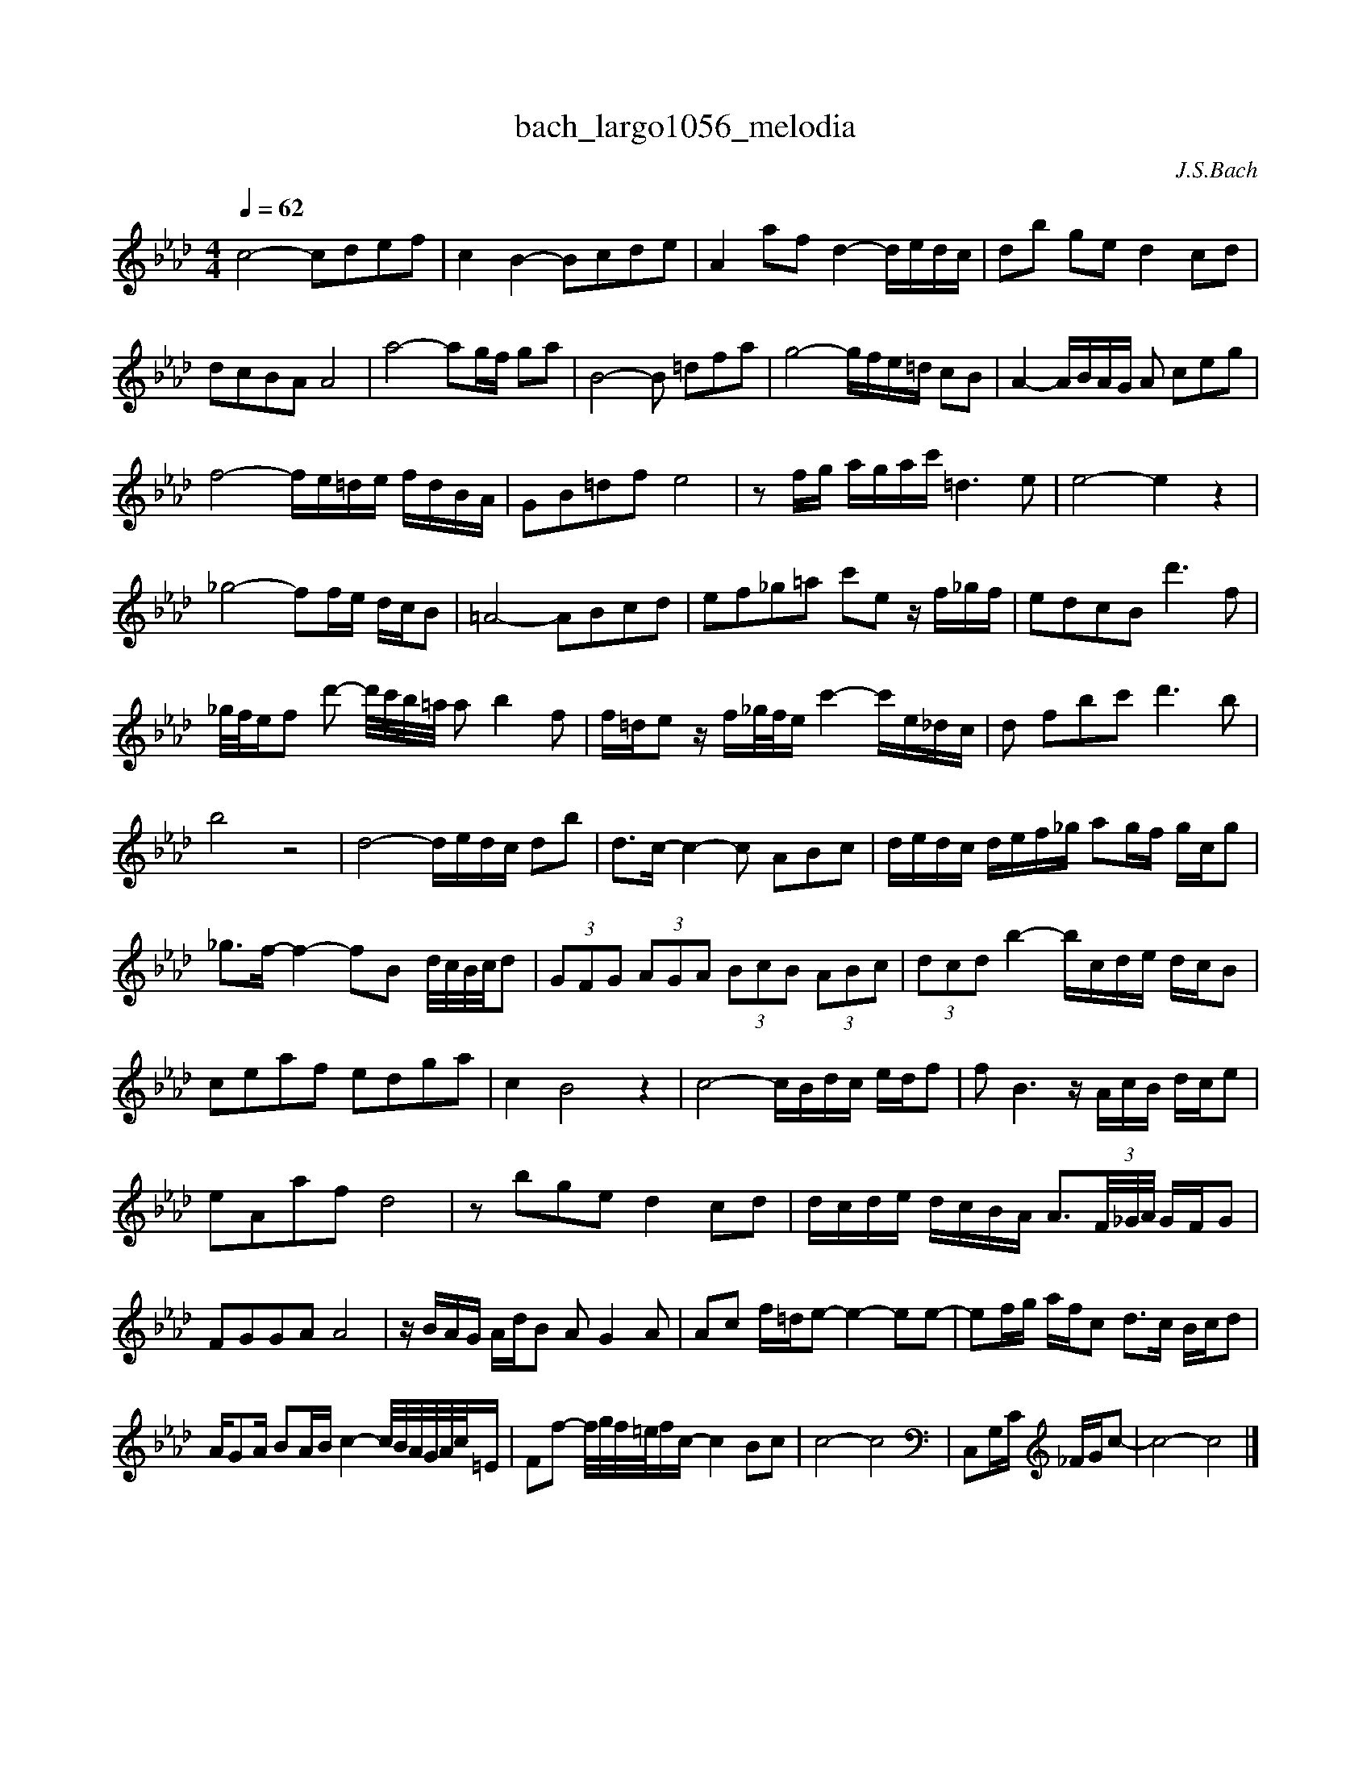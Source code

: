 X:1
T:bach_largo1056_melodia
C:J.S.Bach
L:1/16
M:4/4
Q:1/4=62
K:Abmaj
c8- c2d2e2f2 | c4 B4- B2c2d2e2 | A4 a2f2 d4- dedc | d2b2 g2e2 d4 c2d2 | d2c2B2A2 A8 | a8- a2gf g2a2 | B8- B2 =d2f2a2 | g8- gfe=d c2B2 | A4- ABAG A2 c2e2g2 | f8- fe=de fdBA | G2B2=d2f2 e8 | z2 fg agac' =d6 e2 | e8-e4 z4 | _g8- f2fe dcB2 | =A8- A2B2c2d2 | e2f2_g2=a2 c'2e2 z f_gf | e2d2c2B2 d'6 f2 | _g/f/ef2 d'2- d'/c'/b/=a/ a2 b4 f2 | f=de2 z f_g/f/e c'4- c'e_dc| d2 f2b2c'2 d'6 b2 | b8 z8 | d8- dedc d2b2 | d2>c2- c4- c2 A2B2c2 | dedc def_g a2gf gcg2 | _g2>f2- f4- f2B2 d/c/B/c/d2 | (3G2F2G2 (3A2G2A2 (3B2c2B2 (3A2B2c2 | (3d2c2d2 b4- bcde dcB2 | c2e2a2f2 e2d2g2a2 | c4 B8 z4 | c8- cBdc edf2 | f2 B6 z AcB dce2 | e2A2a2f2 d8 | z2 b2g2e2 d4 c2d2 | dcde dcBA A3(3F/_G/A/ GFG2 | F2G2G2A2 A8 | z BAG AdB2 A2 G4 A2 | A2c2 f=de2- e4- e2e2- | e2fg afc2 d3c Bcd2 | AG2A B2AB c4- c/B/A/G/A/c/=E | F2f2- f/g/f/=e/fc- c4 B2c2 | c8-c8 | C,2G,C _FGc2- | c8 -c8 |] 
